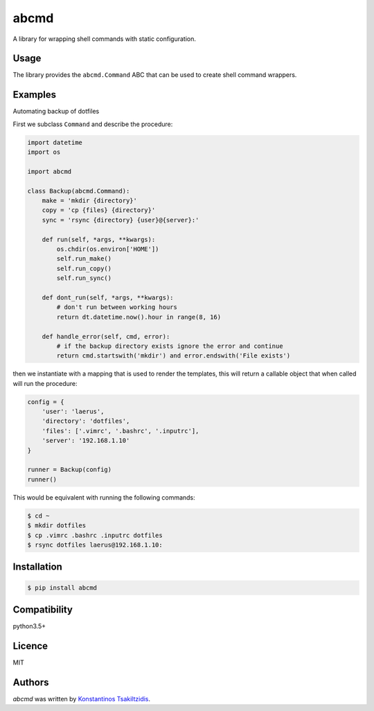 abcmd
=====

.. image:: https://img.shields.io/pypi/v/abcmd.svg
    :target: https://pypi.python.org/pypi/abcmd
    :alt: Latest PyPI version

.. image:: https://travis-ci.org/modulus-sa/abcmd.svg?branch=master
    :target: https://travis-ci.org/modulus-sa/abcmd

.. image:: https://codecov.io/gh/modulus-sa/abcmd/branch/master/graph/badge.svg
  :target: https://codecov.io/gh/modulus-sa/abcmd

A library for wrapping shell commands with static configuration.

Usage
-----

The library provides the ``abcmd.Command`` ABC that can be used
to create shell command wrappers.

Examples
--------

Automating backup of dotfiles

First we subclass ``Command`` and describe the procedure:

.. code-block:: python

    import datetime
    import os

    import abcmd

    class Backup(abcmd.Command):
        make = 'mkdir {directory}'
        copy = 'cp {files} {directory}'
        sync = 'rsync {directory} {user}@{server}:'

        def run(self, *args, **kwargs):
            os.chdir(os.environ['HOME'])
            self.run_make()
            self.run_copy()
            self.run_sync()

        def dont_run(self, *args, **kwargs):
            # don't run between working hours
            return dt.datetime.now().hour in range(8, 16)

        def handle_error(self, cmd, error):
            # if the backup directory exists ignore the error and continue
            return cmd.startswith('mkdir') and error.endswith('File exists')

then we instantiate with a mapping that is used to render the templates,
this will return a callable object that when called will run the procedure:

.. code-block:: python

    config = {
        'user': 'laerus',
        'directory': 'dotfiles',
        'files': ['.vimrc', '.bashrc', '.inputrc'],
        'server': '192.168.1.10'
    }

    runner = Backup(config)
    runner()


This would be equivalent with running the following commands:

.. code-block:: shell

    $ cd ~
    $ mkdir dotfiles 
    $ cp .vimrc .bashrc .inputrc dotfiles
    $ rsync dotfiles laerus@192.168.1.10:


Installation
------------

.. code-block:: shell

    $ pip install abcmd

Compatibility
-------------
python3.5+

Licence
-------
MIT

Authors
-------

`abcmd` was written by `Konstantinos Tsakiltzidis <https://github.com/laerus>`_.
